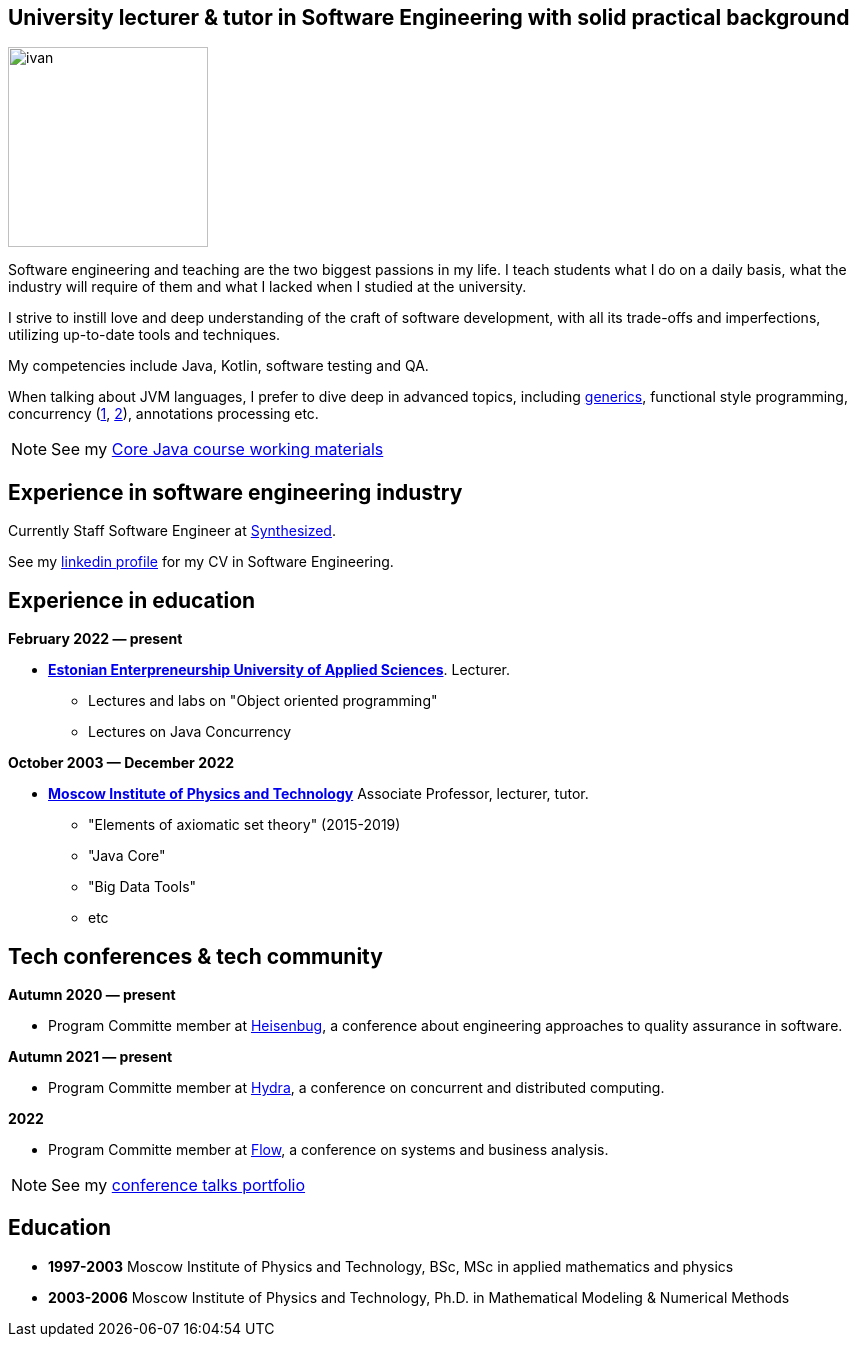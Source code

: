 :icons: font

== University lecturer & tutor in Software Engineering with solid practical background

image::ivan.jpg[width="200" role="related thumb left"]

Software engineering and teaching are the two biggest passions in my life.
I teach students what I do on a daily basis, what the industry will require of them and what I lacked when I studied at the university.

I strive to instill love and deep understanding of the craft of software development, with all its trade-offs and imperfections, utilizing up-to-date tools and techniques.

My competencies include Java, Kotlin, software testing and QA.

When talking about JVM languages, I prefer to dive deep in advanced topics, including https://www.youtube.com/watch?v=BMbZm_r52Ho[generics], functional style programming, concurrency (https://www.youtube.com/watch?v=eYSB3faBSrI[1], https://www.youtube.com/watch?v=yOTfCDdzdyU[2]), annotations processing etc.

NOTE: See my xref:javacourse.adoc[Core Java course working materials]

== Experience in software engineering industry

Currently Staff Software Engineer at https://www.synthesized.io/[Synthesized].

See my https://www.linkedin.com/in/inponomarev/[linkedin profile] for my CV in Software Engineering.

== Experience in education

**February 2022 — present**

[none]
* **https://www.euas.eu[Estonian Enterpreneurship University of Applied Sciences]**. Lecturer.

** Lectures and labs on "Object oriented programming"
** Lectures on Java Concurrency

**October 2003 — December 2022**

[none]
* **https://mipt.ru/english[Moscow Institute of Physics and Technology]**  Associate Professor, lecturer, tutor.

** "Elements of axiomatic set theory" (2015-2019)
** "Java Core"
** "Big Data Tools"
** etc

== Tech conferences & tech community

**Autumn 2020 — present**

[none]
* Program Committe member at https://heisenbug.ru/en/[Heisenbug], a conference about engineering approaches to quality assurance in software.

**Autumn 2021 — present**

[none]
* Program Committe member at https://hydraconf.com/[Hydra], a conference on concurrent and distributed computing.

**2022**

[none]
* Program Committe member at https://flowconf.ru/en/[Flow], a conference on systems and business analysis.

NOTE: See my xref:talks-portfolio.adoc[conference talks portfolio]


== Education
* **1997-2003** Moscow Institute of Physics and Technology, BSc, MSc in applied mathematics and physics
* **2003-2006** Moscow Institute of Physics and Technology, Ph.D. in Mathematical Modeling & Numerical Methods


